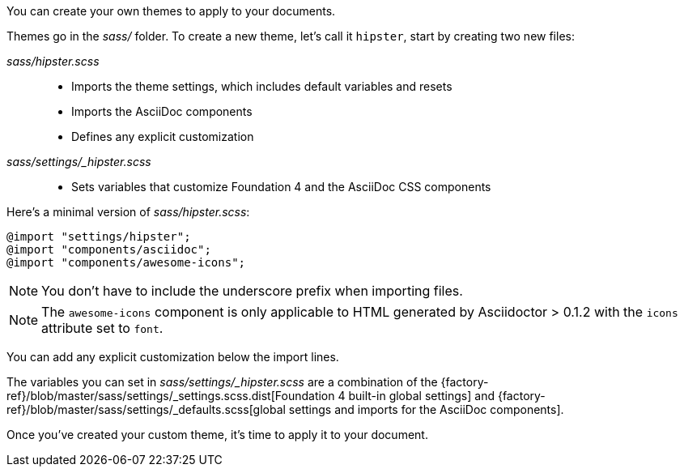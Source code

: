 ////
Custom Themes
Creating a theme

This document is included in:

- user-manual
////

You can create your own themes to apply to your documents.

Themes go in the [.path]_sass/_ folder.
To create a new theme, let's call it `hipster`, start by creating two new files:

[.path]_sass/hipster.scss_::
  * Imports the theme settings, which includes default variables and resets
  * Imports the AsciiDoc components
  * Defines any explicit customization

[.path]_sass/settings/_hipster.scss_::
  * Sets variables that customize Foundation 4 and the AsciiDoc CSS components

Here's a minimal version of [.path]_sass/hipster.scss_:

[source,scss]
----
@import "settings/hipster";
@import "components/asciidoc";
@import "components/awesome-icons";
----

NOTE: You don't have to include the underscore prefix when importing files.

NOTE: The `awesome-icons` component is only applicable to HTML generated by Asciidoctor > 0.1.2 with the `icons` attribute set to `font`.

You can add any explicit customization below the import lines.

The variables you can set in [.path]_sass/settings/_hipster.scss_ are a combination of the {factory-ref}/blob/master/sass/settings/_settings.scss.dist[Foundation 4 built-in global settings] and {factory-ref}/blob/master/sass/settings/_defaults.scss[global settings and imports for the AsciiDoc components].

Once you've created your custom theme, it's time to apply it to your document.
